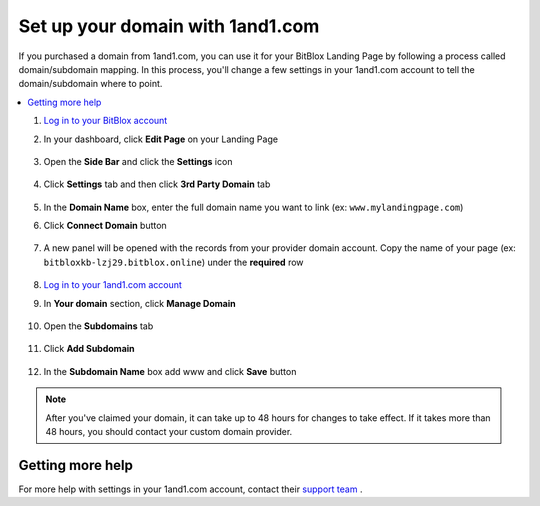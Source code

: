 =====================
Set up your domain with 1and1.com
=====================



If you purchased a domain from 1and1.com, you can use it for your BitBlox Landing Page by following a process called domain/subdomain mapping. In this process, you'll change a few settings in your 1and1.com account to tell the domain/subdomain where to point.

		
.. contents::
    :local:
    :backlinks: top

	

	
1. `Log in to your BitBlox account <https://www.bitblox.me/welcome//>`__ 	
2. In your dashboard, click **Edit Page** on your Landing Page

    .. class:: screenshot

		|edit-my-landing-page-bitblox|
	
	
3. Open the **Side Bar** and click the **Settings** icon


	.. class:: screenshot

		|click-settings-bitblox|

		
4. Click **Settings** tab and then click **3rd Party Domain** tab

		
	.. class:: screenshot

		|click-3rd-party-domain-bitblox|


5. In the **Domain Name** box, enter the full domain name you want to link (ex: ``www.mylandingpage.com``)
6. Click **Connect Domain** button		
		
		
    .. class:: screenshot

		|click-connect-domain-bitblox|	
		
7. A new panel will be opened with the records from your provider domain account. Copy the name of your page (ex: ``bitbloxkb-lzj29.bitblox.online``) under the **required** row		
		
			
		
    .. class:: screenshot

		|copy-bitblox-page-name|	

	
8. `Log in to your 1and1.com account <https://www.1and1.com/login?__lf=Static/>`__ 
9. In **Your domain** section, click **Manage Domain**

	.. class:: screenshot

		|click-manage-domain-1and1|


10. Open the **Subdomains** tab 

	.. class:: screenshot

		|open-subdomains-tab|


11. Click **Add Subdomain**


	.. class:: screenshot

		|click-add-subdomain|

12. In the **Subdomain Name** box add www and click **Save** button


	
	.. class:: screenshot

		|add-wwww|

		
		
		
		
		
.. note::

	After you've claimed your domain, it can take up to 48 hours for changes to take effect. If it takes more than 48 hours, you should contact your custom domain provider.
		

Getting more help
------

For more help with settings in your 1and1.com account, contact their `support team <http://help.1and1.com/?hc=website>`__ . 




.. |edit-my-landing-page-bitblox| image:: _images/edit-my-landing-page-bitblox.jpg
.. |click-settings-bitblox| image:: _images/click-settings-bitblox.jpg
.. |click-3rd-party-domain-bitblox| image:: _images/click-3rd-party-domain-bitblox.jpg
.. |click-connect-domain-bitblox| image:: _images/click-connect-domain-bitblox.jpg
.. |copy-bitblox-page-name| image:: _images/copy-bitblox-page-name.jpg


.. |click-manage-domain-1and1| image:: _images/click-manage-domain-1and1.jpg
.. |open-subdomains-tab| image:: _images/open-subdomains-tab.jpg
.. |click-add-subdomain| image:: _images/click-add-subdomain.jpg
.. |add-wwww| image:: _images/add-www.jpg




.. |click-dns-settings-1and1| image:: _images/click-dns-settings-1and1.jpg
.. |click-add-record-1and1| image:: _images/click-add-record-1and1.jpg
.. |select-cname-record| image:: _images/select-cname-record.jpg

